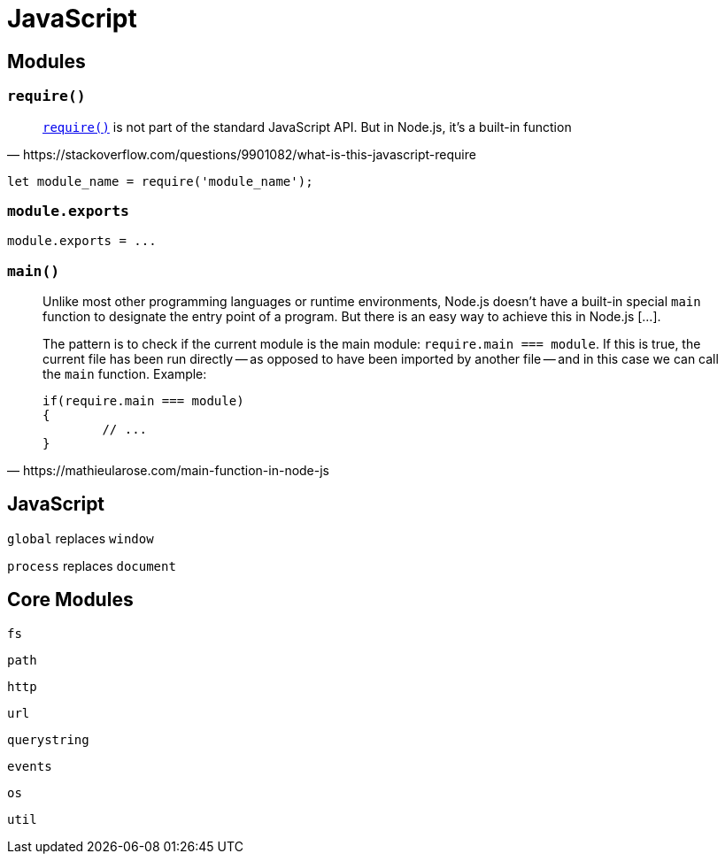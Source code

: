 = JavaScript

== Modules

=== `require()`

[quote,https://stackoverflow.com/questions/9901082/what-is-this-javascript-require]
____
https://nodejs.org/api/modules.html#modules_require[`require()`] is not part of the standard JavaScript API. 
But in Node.js, it's a built-in function
____

[source,javascript]
----
let module_name = require('module_name');
----

=== `module.exports`

[source,javascript]
----
module.exports = ...
----

=== `main()`

[quote,https://mathieularose.com/main-function-in-node-js]
____
Unlike most other programming languages or runtime environments, Node.js doesn't have a built-in special `main` function to designate the entry point of a program. But there is an easy way to achieve this in Node.js [...].

The pattern is to check if the current module is the main module: `require.main === module`. 
If this is true, the current file has been run directly -- as opposed to have been imported by another file -- and in this case we can call the `main` function. 
Example:

[source,javascript]
----
if(require.main === module)
{
	// ...
}
----
____

== JavaScript

`global` replaces `window`

`process` replaces `document`

== Core Modules

`fs`:: {empty}
`path`:: {empty}
`http`:: {empty}
`url`:: {empty}
`querystring`:: {empty}
`events`:: {empty}
`os`:: {empty}
`util`:: {empty}
